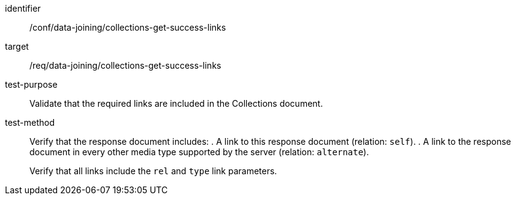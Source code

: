 [[ats_data_joining_collections-get-success-links]]
[abstract_test]
====
[%metadata]
identifier:: /conf/data-joining/collections-get-success-links
target:: /req/data-joining/collections-get-success-links
test-purpose:: Validate that the required links are included in the Collections document.
test-method::
+
--
Verify that the response document includes:
. A link to this response document (relation: `self`).
. A link to the response document in every other media type supported by the server (relation: `alternate`).

Verify that all links include the `rel` and `type` link parameters.
--
====